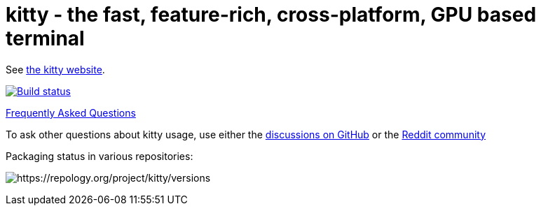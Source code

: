 = kitty - the fast, feature-rich, cross-platform, GPU based terminal

See https://sw.kovidgoyal.net/kitty/[the kitty website].

image:https://github.com/kovidgoyal/kitty/workflows/CI/badge.svg["Build status", link="https://github.com/kovidgoyal/kitty/actions?query=workflow%3ACI"]

https://sw.kovidgoyal.net/kitty/faq/[Frequently Asked Questions]

To ask other questions about kitty usage, use either the https://github.com/kovidgoyal/kitty/discussions/[discussions on GitHub] or the
https://www.reddit.com/r/KittyTerminal[Reddit community]

Packaging status in various repositories:

image:https://repology.org/badge/vertical-allrepos/kitty.svg[https://repology.org/project/kitty/versions]
